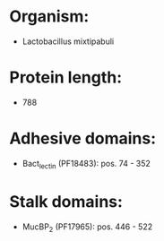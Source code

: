 * Organism:
- Lactobacillus mixtipabuli
* Protein length:
- 788
* Adhesive domains:
- Bact_lectin (PF18483): pos. 74 - 352
* Stalk domains:
- MucBP_2 (PF17965): pos. 446 - 522

